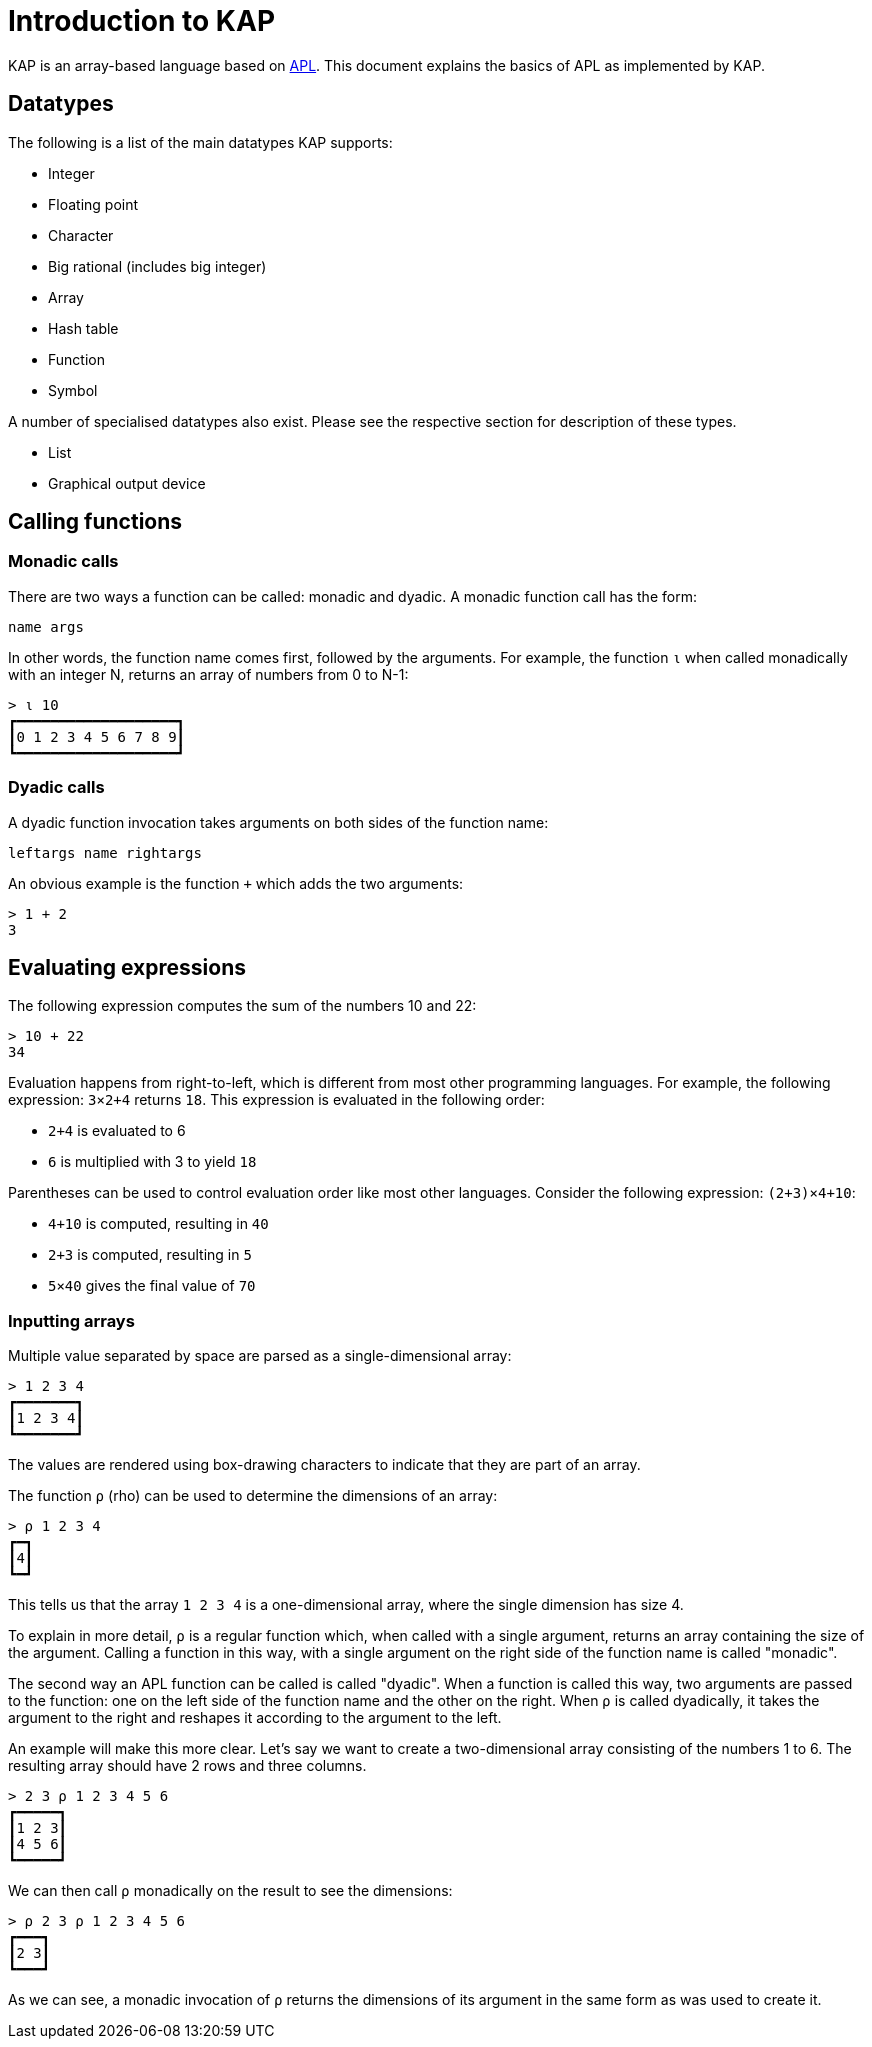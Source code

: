 = Introduction to KAP

KAP is an array-based language based on https://aplwiki.com/[APL].
This document explains the basics of APL as implemented by KAP.

== Datatypes

The following is a list of the main datatypes KAP supports:

- Integer
- Floating point
- Character
- Big rational (includes big integer)
- Array
- Hash table
- Function
- Symbol

A number of specialised datatypes also exist.
Please see the respective section for description of these types.

- List
- Graphical output device

== Calling functions

=== Monadic calls

There are two ways a function can be called: monadic and dyadic.
A monadic function call has the form:

----
name args
----

In other words, the function name comes first, followed by the arguments.
For example, the function `⍳` when called monadically with an integer N, returns an array of numbers from 0 to N-1:

----
> ⍳ 10
┏━━━━━━━━━━━━━━━━━━━┓
┃0 1 2 3 4 5 6 7 8 9┃
┗━━━━━━━━━━━━━━━━━━━┛
----

=== Dyadic calls

A dyadic function invocation takes arguments on both sides of the function name:

----
leftargs name rightargs
----

An obvious example is the function `+` which adds the two arguments:

----
> 1 + 2
3
----

== Evaluating expressions

The following expression computes the sum of the numbers 10 and 22:

----
> 10 + 22
34
----

Evaluation happens from right-to-left, which is different from most other programming languages.
For example, the following expression: `3×2+4` returns `18`.
This expression is evaluated in the following order:

- `2+4` is evaluated to 6
- `6` is multiplied with 3 to yield `18`

Parentheses can be used to control evaluation order like most other languages.
Consider the following expression: `(2+3)×4+10`:

- `4+10` is computed, resulting in `40`
- `2+3` is computed, resulting in `5`
- `5×40` gives the final value of `70`

=== Inputting arrays

Multiple value separated by space are parsed as a single-dimensional array:

----
> 1 2 3 4
┏━━━━━━━┓
┃1 2 3 4┃
┗━━━━━━━┛
----

The values are rendered using box-drawing characters to indicate that they are part of an array.

The function `⍴` (rho) can be used to determine the dimensions of an array:

----
> ⍴ 1 2 3 4
┏━┓
┃4┃
┗━┛
----

This tells us that the array `1 2 3 4` is a one-dimensional array, where the single dimension has size 4.

To explain in more detail, `⍴` is a regular function which, when called with a single argument, returns an array containing the size of the argument.
Calling a function in this way, with a single argument on the right side of the function name is called "monadic".

The second way an APL function can be called is called "dyadic".
When a function is called this way, two arguments are passed to the function: one on the left side of the function name and the other on the right.
When `⍴` is called dyadically, it takes the argument to the right and reshapes it according to the argument to the left.

An example will make this more clear.
Let's say we want to create a two-dimensional array consisting of the numbers 1 to 6. The resulting array should have 2 rows and three columns.

----
> 2 3 ⍴ 1 2 3 4 5 6
┏━━━━━┓
┃1 2 3┃
┃4 5 6┃
┗━━━━━┛
----

We can then call `⍴` monadically on the result to see the dimensions:

----
> ⍴ 2 3 ⍴ 1 2 3 4 5 6
┏━━━┓
┃2 3┃
┗━━━┛
----

As we can see, a monadic invocation of `⍴` returns the dimensions of its argument in the same form as was used to create it.
